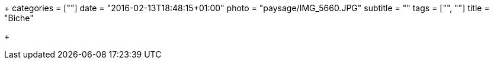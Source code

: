 +++
categories = [""]
date = "2016-02-13T18:48:15+01:00"
photo = "paysage/IMG_5660.JPG"
subtitle = ""
tags = ["", ""]
title = "Biche"

+++
